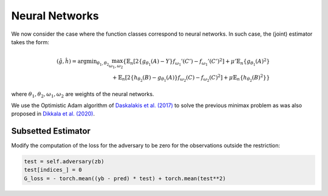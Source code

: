 .. _neural-networks:

Neural Networks
===============

We now consider the case where the function classes correspond to neural networks. In such case, the (joint) estimator takes the form:

.. math::

    (\hat{g}, \hat{h}) = \arg \min _{\theta_1, \theta_2} 
    \max_{\omega_1, \omega_2} \left\{ 
    \mathbb{E}_n\left[2\left\{g_{\theta_1}(A) - Y\right\} f_{\omega_1}'(C') - f_{\omega_1}'(C')^2\right] 
    + \mu' \mathbb{E}_n\{g_{\theta_1}(A)^2\} \right. \\
    \left. + \mathbb{E}_n\left[2\left\{h_{\theta_2}(B) - g_{\theta_1}(A)\right\} f_{\omega_2}(C) - f_{\omega_2}(C)^2\right] 
    + \mu \mathbb{E}_n\{h_{\theta_2}(B)^2\} 
    \right\}


where :math:`\theta_1, \theta_2, \omega_1, \omega_2` are weights of the neural networks.

We use the Optimistic Adam algorithm of `Daskalakis et al. (2017) <http://arxiv.org/abs/1711.00141>`_ to solve the previous minimax problem as was also proposed in `Dikkala et al. (2020) <https://arxiv.org/abs/2006.07201>`_.

Subsetted Estimator
-------------------

Modify the computation of the loss for the adversary to be zero for the observations outside the restriction:

.. code-block:: python

    test = self.adversary(zb)
    test[indices_] = 0 
    G_loss = - torch.mean((yb - pred) * test) + torch.mean(test**2)
